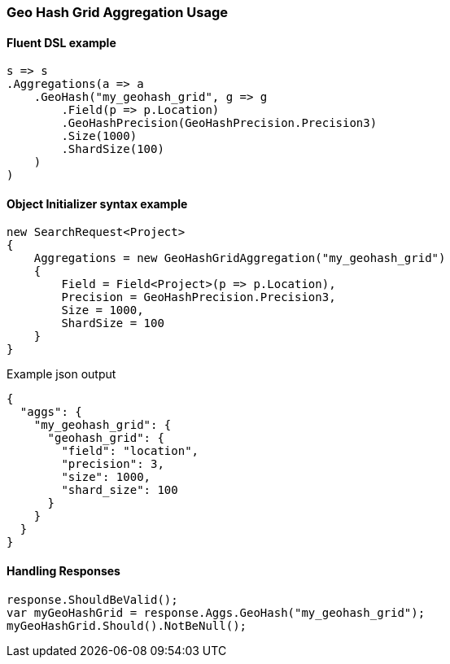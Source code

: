 :ref_current: https://www.elastic.co/guide/en/elasticsearch/reference/5.6

:github: https://github.com/elastic/elasticsearch-net

:nuget: https://www.nuget.org/packages

////
IMPORTANT NOTE
==============
This file has been generated from https://github.com/elastic/elasticsearch-net/tree/5.x/src/Tests/Aggregations/Bucket/GeoHashGrid/GeoHashGridAggregationUsageTests.cs. 
If you wish to submit a PR for any spelling mistakes, typos or grammatical errors for this file,
please modify the original csharp file found at the link and submit the PR with that change. Thanks!
////

[[geo-hash-grid-aggregation-usage]]
=== Geo Hash Grid Aggregation Usage

==== Fluent DSL example

[source,csharp]
----
s => s
.Aggregations(a => a
    .GeoHash("my_geohash_grid", g => g
        .Field(p => p.Location)
        .GeoHashPrecision(GeoHashPrecision.Precision3)
        .Size(1000)
        .ShardSize(100)
    )
)
----

==== Object Initializer syntax example

[source,csharp]
----
new SearchRequest<Project>
{
    Aggregations = new GeoHashGridAggregation("my_geohash_grid")
    {
        Field = Field<Project>(p => p.Location),
        Precision = GeoHashPrecision.Precision3,
        Size = 1000,
        ShardSize = 100
    }
}
----

[source,javascript]
.Example json output
----
{
  "aggs": {
    "my_geohash_grid": {
      "geohash_grid": {
        "field": "location",
        "precision": 3,
        "size": 1000,
        "shard_size": 100
      }
    }
  }
}
----

==== Handling Responses

[source,csharp]
----
response.ShouldBeValid();
var myGeoHashGrid = response.Aggs.GeoHash("my_geohash_grid");
myGeoHashGrid.Should().NotBeNull();
----

